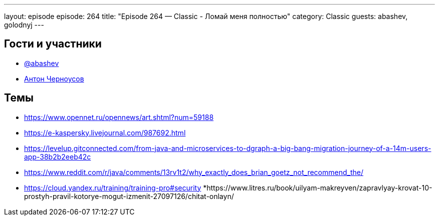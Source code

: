 ---
layout: episode
episode: 264
title: "Episode 264 — Classic - Ломай меня полностью"
category: Classic
guests: abashev, golodnyj
---

== Гости и участники

* https://t.me/razborfeed[@abashev]
* https://twitter.com/golodnyj[Антон Черноусов]

== Темы

* https://www.opennet.ru/opennews/art.shtml?num=59188
* https://e-kaspersky.livejournal.com/987692.html
* https://levelup.gitconnected.com/from-java-and-microservices-to-dgraph-a-big-bang-migration-journey-of-a-14m-users-app-38b2b2eeb42c
* https://www.reddit.com/r/java/comments/13rv1t2/why_exactly_does_brian_goetz_not_recommend_the/
* https://cloud.yandex.ru/training/training-pro#security
*https://www.litres.ru/book/uilyam-makreyven/zapravlyay-krovat-10-prostyh-pravil-kotorye-mogut-izmenit-27097126/chitat-onlayn/

